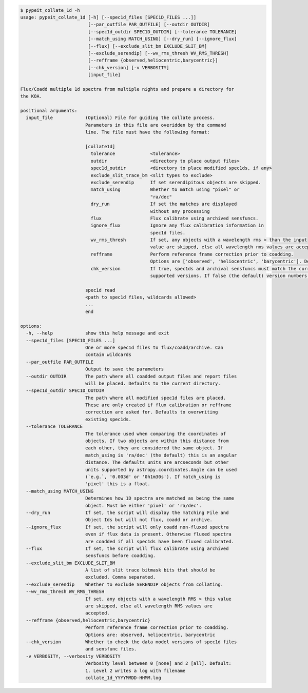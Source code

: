 .. code-block:: console

    $ pypeit_collate_1d -h
    usage: pypeit_collate_1d [-h] [--spec1d_files [SPEC1D_FILES ...]]
                             [--par_outfile PAR_OUTFILE] [--outdir OUTDIR]
                             [--spec1d_outdir SPEC1D_OUTDIR] [--tolerance TOLERANCE]
                             [--match_using MATCH_USING] [--dry_run] [--ignore_flux]
                             [--flux] [--exclude_slit_bm EXCLUDE_SLIT_BM]
                             [--exclude_serendip] [--wv_rms_thresh WV_RMS_THRESH]
                             [--refframe {observed,heliocentric,barycentric}]
                             [--chk_version] [-v VERBOSITY]
                             [input_file]
    
    Flux/Coadd multiple 1d spectra from multiple nights and prepare a directory for
    the KOA.
    
    positional arguments:
      input_file            (Optional) File for guiding the collate process.
                            Parameters in this file are overidden by the command
                            line. The file must have the following format:
                             
                            [collate1d]
                              tolerance             <tolerance>
                              outdir                <directory to place output files>
                              spec1d_outdir         <directory to place modified spec1ds, if any>
                              exclude_slit_trace_bm <slit types to exclude>
                              exclude_serendip      If set serendipitous objects are skipped.
                              match_using           Whether to match using "pixel" or
                                                    "ra/dec"
                              dry_run               If set the matches are displayed
                                                    without any processing
                              flux                  Flux calibrate using archived sensfuncs.
                              ignore_flux           Ignore any flux calibration information in
                                                    spec1d files.
                              wv_rms_thresh         If set, any objects with a wavelength rms > than the input
                                                    value are skipped, else all wavelength rms values are accepted.
                              refframe              Perform reference frame correction prior to coadding.
                                                    Options are ['observed', 'heliocentric', 'barycentric']. Defaults to None.
                              chk_version           If true, spec1ds and archival sensfuncs must match the currently
                                                    supported versions. If false (the default) version numbers are not checked.
                             
                            spec1d read
                            <path to spec1d files, wildcards allowed>
                            ...
                            end
    
    options:
      -h, --help            show this help message and exit
      --spec1d_files [SPEC1D_FILES ...]
                            One or more spec1d files to flux/coadd/archive. Can
                            contain wildcards
      --par_outfile PAR_OUTFILE
                            Output to save the parameters
      --outdir OUTDIR       The path where all coadded output files and report files
                            will be placed. Defaults to the current directory.
      --spec1d_outdir SPEC1D_OUTDIR
                            The path where all modified spec1d files are placed.
                            These are only created if flux calibration or refframe
                            correction are asked for. Defaults to overwriting
                            existing spec1ds.
      --tolerance TOLERANCE
                            The tolerance used when comparing the coordinates of
                            objects. If two objects are within this distance from
                            each other, they are considered the same object. If
                            match_using is 'ra/dec' (the default) this is an angular
                            distance. The defaults units are arcseconds but other
                            units supported by astropy.coordinates.Angle can be used
                            (`e.g.`, '0.003d' or '0h1m30s'). If match_using is
                            'pixel' this is a float.
      --match_using MATCH_USING
                            Determines how 1D spectra are matched as being the same
                            object. Must be either 'pixel' or 'ra/dec'.
      --dry_run             If set, the script will display the matching File and
                            Object Ids but will not flux, coadd or archive.
      --ignore_flux         If set, the script will only coadd non-fluxed spectra
                            even if flux data is present. Otherwise fluxed spectra
                            are coadded if all spec1ds have been fluxed calibrated.
      --flux                If set, the script will flux calibrate using archived
                            sensfuncs before coadding.
      --exclude_slit_bm EXCLUDE_SLIT_BM
                            A list of slit trace bitmask bits that should be
                            excluded. Comma separated.
      --exclude_serendip    Whether to exclude SERENDIP objects from collating.
      --wv_rms_thresh WV_RMS_THRESH
                            If set, any objects with a wavelength RMS > this value
                            are skipped, else all wavelength RMS values are
                            accepted.
      --refframe {observed,heliocentric,barycentric}
                            Perform reference frame correction prior to coadding.
                            Options are: observed, heliocentric, barycentric
      --chk_version         Whether to check the data model versions of spec1d files
                            and sensfunc files.
      -v VERBOSITY, --verbosity VERBOSITY
                            Verbosity level between 0 [none] and 2 [all]. Default:
                            1. Level 2 writes a log with filename
                            collate_1d_YYYYMMDD-HHMM.log
    